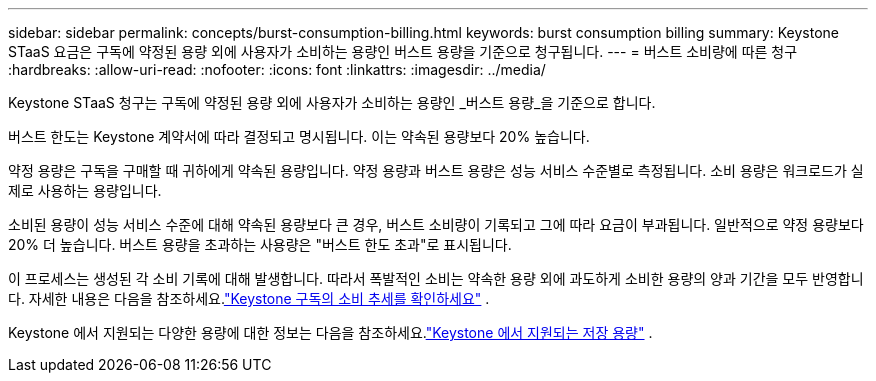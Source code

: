 ---
sidebar: sidebar 
permalink: concepts/burst-consumption-billing.html 
keywords: burst consumption billing 
summary: Keystone STaaS 요금은 구독에 약정된 용량 외에 사용자가 소비하는 용량인 버스트 용량을 기준으로 청구됩니다. 
---
= 버스트 소비량에 따른 청구
:hardbreaks:
:allow-uri-read: 
:nofooter: 
:icons: font
:linkattrs: 
:imagesdir: ../media/


[role="lead"]
Keystone STaaS 청구는 구독에 약정된 용량 외에 사용자가 소비하는 용량인 _버스트 용량_을 기준으로 합니다.

버스트 한도는 Keystone 계약서에 따라 결정되고 명시됩니다.  이는 약속된 용량보다 20% 높습니다.

약정 용량은 구독을 구매할 때 귀하에게 약속된 용량입니다.  약정 용량과 버스트 용량은 성능 서비스 수준별로 측정됩니다.  소비 용량은 워크로드가 실제로 사용하는 용량입니다.

소비된 용량이 성능 서비스 수준에 대해 약속된 용량보다 큰 경우, 버스트 소비량이 기록되고 그에 따라 요금이 부과됩니다.  일반적으로 약정 용량보다 20% 더 높습니다.  버스트 용량을 초과하는 사용량은 "버스트 한도 초과"로 표시됩니다.

이 프로세스는 생성된 각 소비 기록에 대해 발생합니다.  따라서 폭발적인 소비는 약속한 용량 외에 과도하게 소비한 용량의 양과 기간을 모두 반영합니다.  자세한 내용은 다음을 참조하세요.link:../integrations/consumption-tab.html["Keystone 구독의 소비 추세를 확인하세요"] .

Keystone 에서 지원되는 다양한 용량에 대한 정보는 다음을 참조하세요.link:../concepts/supported-storage-capacity.html["Keystone 에서 지원되는 저장 용량"] .
